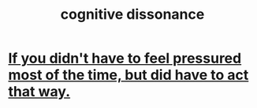 :PROPERTIES:
:ID:       f9ca31a0-4e47-47bd-9065-77d4c8e9b3c1
:END:
#+title: cognitive dissonance
* [[https://github.com/JeffreyBenjaminBrown/public_notes_with_github-navigable_links/blob/master/if_you_didn_t_have_to_feel_pressured_most_of_the_time_but_did_have_to_act_that_way.org][If you didn't have to feel pressured most of the time, but did have to act that way.]]
